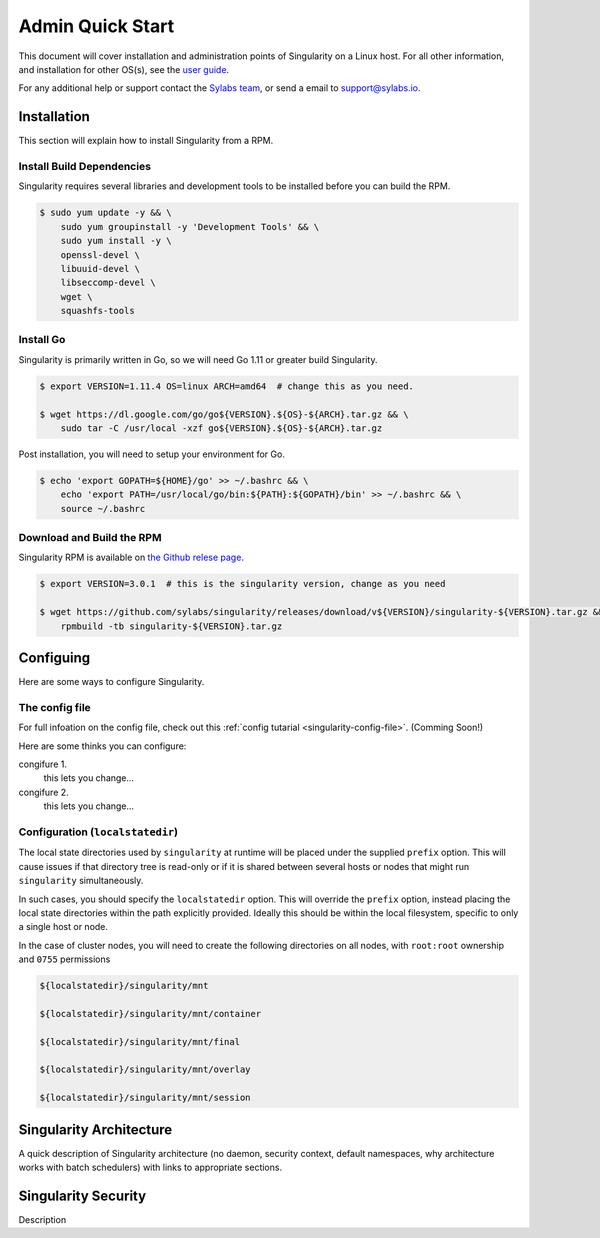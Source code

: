Admin Quick Start
=================

This document will cover installation and administration points of Singularity on a Linux host. For all other information, and installation for other OS(s), see the `user guide <https://www.sylabs.io/guides/3.0/user-guide/installation.html>`_.

For any additional help or support contact the
`Sylabs team <https://www.sylabs.io/contact/>`_, or send a email to `support@sylabs.io <mailto:support@sylabs.io>`_.

------------
Installation
------------

This section will explain how to install Singularity from a RPM.

Install Build Dependencies
--------------------------

Singularity requires several libraries and development tools to be installed before you can build the RPM.

.. code-block:: bash

    $ sudo yum update -y && \
        sudo yum groupinstall -y 'Development Tools' && \
        sudo yum install -y \
        openssl-devel \
        libuuid-devel \
        libseccomp-devel \
        wget \
        squashfs-tools

Install Go
----------

Singularity is primarily written in Go, so we will need Go 1.11 or greater build Singularity.

.. code-block:: bash

    $ export VERSION=1.11.4 OS=linux ARCH=amd64  # change this as you need.

    $ wget https://dl.google.com/go/go${VERSION}.${OS}-${ARCH}.tar.gz && \
        sudo tar -C /usr/local -xzf go${VERSION}.${OS}-${ARCH}.tar.gz

Post installation, you will need to setup your environment for Go.

.. code-block:: bash

    $ echo 'export GOPATH=${HOME}/go' >> ~/.bashrc && \
        echo 'export PATH=/usr/local/go/bin:${PATH}:${GOPATH}/bin' >> ~/.bashrc && \
        source ~/.bashrc

Download and Build the RPM
--------------------------

Singularity RPM is available on `the Github relese page <https://github.com/sylabs/singularity/releases>`_.

.. code-block:: bash

    $ export VERSION=3.0.1  # this is the singularity version, change as you need

    $ wget https://github.com/sylabs/singularity/releases/download/v${VERSION}/singularity-${VERSION}.tar.gz && \
        rpmbuild -tb singularity-${VERSION}.tar.gz

----------
Configuing
----------

Here are some ways to configure Singularity.

The config file
---------------

For full infoation on the config file, check out this :ref:`config tutarial <singularity-config-file>`. (Comming Soon!)

Here are some thinks you can configure:

congifure 1.
    this lets you change...

congifure 2.
    this lets you change...

Configuration (``localstatedir``)
---------------------------------

The local state directories used by ``singularity`` at runtime will be placed under the supplied ``prefix`` option. This will cause issues if that directory tree is read-only or if it is shared between several hosts or nodes that might run ``singularity`` simultaneously.

In such cases, you should specify the ``localstatedir`` option. This will override the ``prefix`` option, instead placing the local state directories within the path explicitly provided. Ideally this should be within the local filesystem, specific to only a single host or node.

In the case of cluster nodes, you will need to create the following directories on all nodes, with ``root:root`` ownership and ``0755`` permissions

.. code-block:: bash

    ${localstatedir}/singularity/mnt

    ${localstatedir}/singularity/mnt/container

    ${localstatedir}/singularity/mnt/final

    ${localstatedir}/singularity/mnt/overlay

    ${localstatedir}/singularity/mnt/session


.. singularity-architecture:

------------------------
Singularity Architecture
------------------------

A quick description of Singularity architecture (no daemon, security context, default namespaces, why architecture works with batch schedulers) with links to appropriate sections.


.. singularity-security:

--------------------
Singularity Security
--------------------


Description

